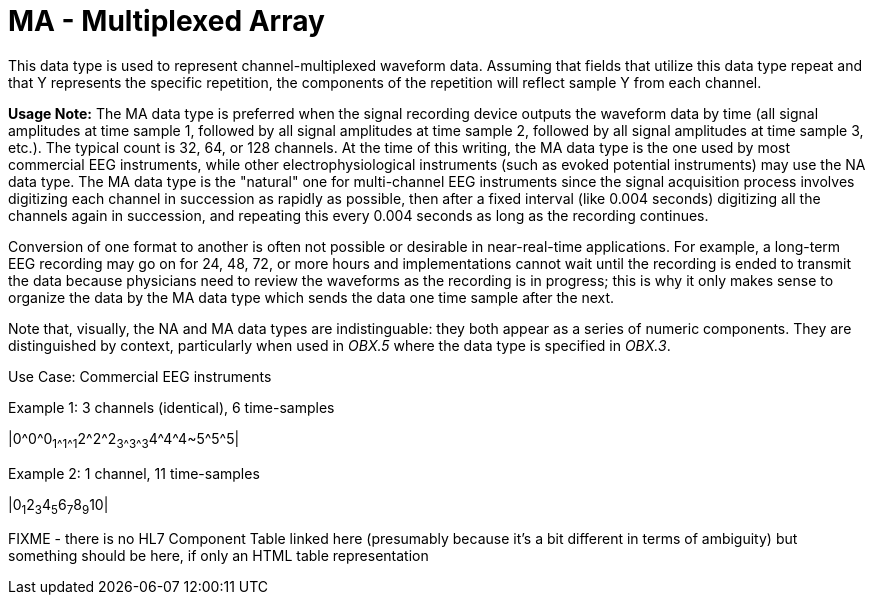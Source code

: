 = MA - Multiplexed Array
:v291_section: 2A.2.40
:v2type: 'Data Type'
:code: MA
:name: multiplexed array
:primitive: false
:generated: Thu, 19 Sep 2024 15:32:58 -0600

[datatype-definition]
This data type is used to represent channel-multiplexed waveform data. Assuming that fields that utilize this data type repeat and that Y represents the specific repetition, the components of the repetition will reflect sample Y from each channel.

*Usage Note:* The MA data type is preferred when the signal recording device outputs the waveform data by time (all signal amplitudes at time sample 1, followed by all signal amplitudes at time sample 2, followed by all signal amplitudes at time sample 3, etc.). The typical count is 32, 64, or 128 channels. At the time of this writing, the MA data type is the one used by most commercial EEG instruments, while other electrophysiological instruments (such as evoked potential instruments) may use the NA data type. The MA data type is the "natural" one for multi-channel EEG instruments since the signal acquisition process involves digitizing each channel in succession as rapidly as possible, then after a fixed interval (like 0.004 seconds) digitizing all the channels again in succession, and repeating this every 0.004 seconds as long as the recording continues.

Conversion of one format to another is often not possible or desirable in near-real-time applications. For example, a long-term EEG recording may go on for 24, 48, 72, or more hours and implementations cannot wait until the recording is ended to transmit the data because physicians need to review the waveforms as the recording is in progress; this is why it only makes sense to organize the data by the MA data type which sends the data one time sample after the next.

Note that, visually, the NA and MA data types are indistinguable: they both appear as a series of numeric components. They are distinguished by context, particularly when used in _OBX.5_ where the data type is specified in _OBX.3_.

Use Case: Commercial EEG instruments

Example 1: 3 channels (identical), 6 time-samples

|0\^0^0~1\^1^1~2\^2^2~3\^3^3~4\^4^4~5\^5^5|

Example 2: 1 channel, 11 time-samples

|0~1~2~3~4~5~6~7~8~9~10|

FIXME - there is no HL7 Component Table linked here (presumably because it's a bit different in terms of ambiguity) but something should be here, if only an HTML table representation
